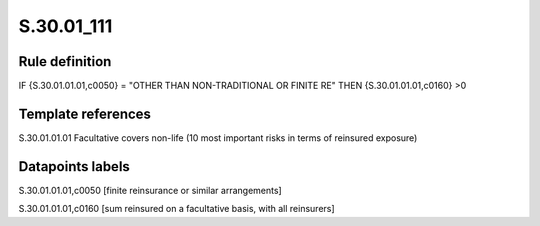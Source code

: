 ===========
S.30.01_111
===========

Rule definition
---------------

IF {S.30.01.01.01,c0050} = "OTHER THAN NON-TRADITIONAL OR FINITE RE" THEN {S.30.01.01.01,c0160} >0


Template references
-------------------

S.30.01.01.01 Facultative covers non-life (10 most important risks in terms of reinsured exposure)


Datapoints labels
-----------------

S.30.01.01.01,c0050 [finite reinsurance or similar arrangements]

S.30.01.01.01,c0160 [sum reinsured on a facultative basis, with all reinsurers]



